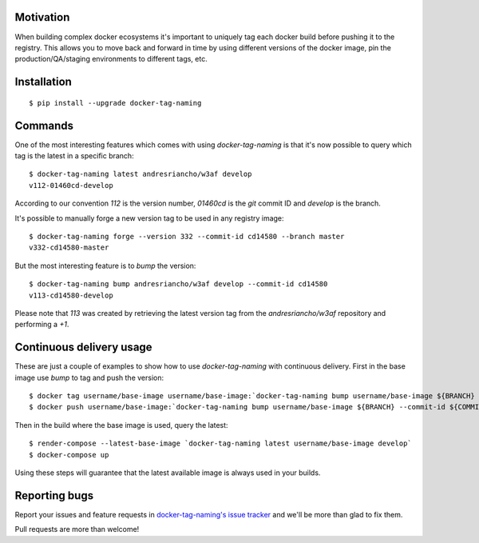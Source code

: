 Motivation
==========

When building complex docker ecosystems it's important to uniquely tag each
docker build before pushing it to the registry. This allows you to move back
and forward in time by using different versions of the docker image, pin
the production/QA/staging environments to different tags, etc.

Installation
============

::

    $ pip install --upgrade docker-tag-naming


Commands
========

One of the most interesting features which comes with using `docker-tag-naming`
is that it's now possible to query which tag is the latest in a specific branch:

::

    $ docker-tag-naming latest andresriancho/w3af develop
    v112-01460cd-develop

According to our convention `112` is the version number, `01460cd` is the `git`
commit ID and `develop` is the branch.

It's possible to manually forge a new version tag to be used in any registry
image:

::

    $ docker-tag-naming forge --version 332 --commit-id cd14580 --branch master
    v332-cd14580-master

But the most interesting feature is to `bump` the version:

::

    $ docker-tag-naming bump andresriancho/w3af develop --commit-id cd14580
    v113-cd14580-develop

Please note that `113` was created by retrieving the latest version tag from the
`andresriancho/w3af` repository and performing a `+1`.


Continuous delivery usage
=========================

These are just a couple of examples to show how to use `docker-tag-naming` with
continuous delivery. First in the base image use `bump` to tag and push the
version:

::

    $ docker tag username/base-image username/base-image:`docker-tag-naming bump username/base-image ${BRANCH} --commit-id ${COMMIT_ID}`
    $ docker push username/base-image:`docker-tag-naming bump username/base-image ${BRANCH} --commit-id ${COMMIT_ID}`

Then in the build where the base image is used, query the latest:

::

    $ render-compose --latest-base-image `docker-tag-naming latest username/base-image develop`
    $ docker-compose up

Using these steps will guarantee that the latest available image is always used
in your builds.

Reporting bugs
==============

Report your issues and feature requests in `docker-tag-naming's issue
tracker <https://github.com/andresriancho/docker-tag-naming>`_ and we'll
be more than glad to fix them.

Pull requests are more than welcome!

